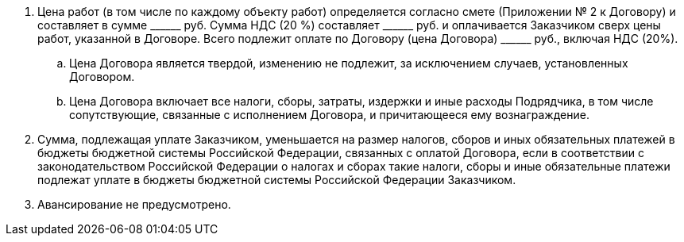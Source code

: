 . Цена работ (в том числе по каждому объекту работ) определяется согласно смете (Приложении № 2 к Договору) и составляет в сумме +______+ руб.
Сумма НДС (20 %) составляет +______+ руб. и оплачивается Заказчиком сверх цены работ,
указанной в Договоре. Всего подлежит оплате по Договору (цена Договора) +______+ руб., включая НДС (20%).
.. Цена Договора является твердой, изменению не подлежит, за исключением случаев, установленных Договором.
.. Цена Договора включает все налоги, сборы, затраты, издержки и иные расходы Подрядчика, в том числе сопутствующие, связанные с исполнением Договора, и причитающееся ему вознаграждение.
. Сумма, подлежащая уплате Заказчиком, уменьшается на размер налогов, сборов и иных обязательных платежей в бюджеты бюджетной системы Российской Федерации, связанных с оплатой Договора, если в соответствии с законодательством Российской Федерации о налогах и сборах такие налоги, сборы и иные обязательные платежи подлежат уплате в бюджеты бюджетной системы Российской Федерации Заказчиком.
. Авансирование не предусмотрено.
